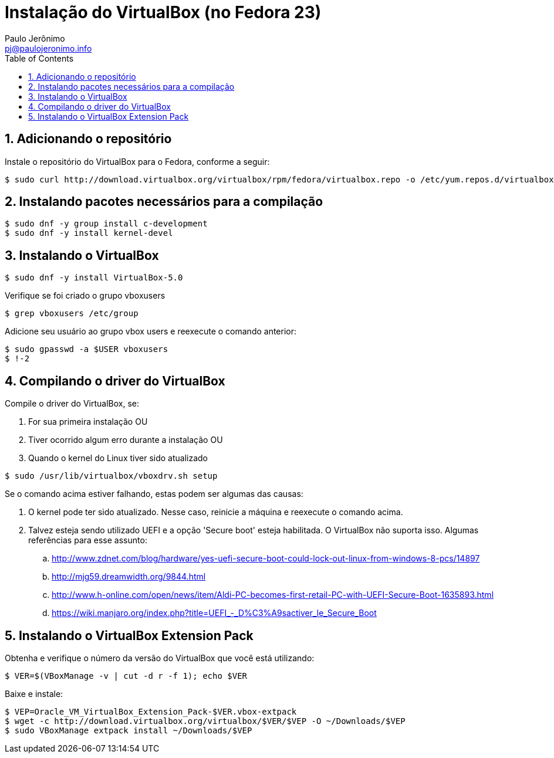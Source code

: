 = Instalação do VirtualBox (no Fedora 23)
:author: Paulo Jerônimo
:email: pj@paulojeronimo.info
:toc:
:numbered:

== Adicionando o repositório

Instale o repositório do VirtualBox para o Fedora, conforme a seguir:
[source,bash]
----
$ sudo curl http://download.virtualbox.org/virtualbox/rpm/fedora/virtualbox.repo -o /etc/yum.repos.d/virtualbox.repo
----

== Instalando pacotes necessários para a compilação

[source,bash]
----
$ sudo dnf -y group install c-development
$ sudo dnf -y install kernel-devel
----

== Instalando o VirtualBox

[source,bash]
----
$ sudo dnf -y install VirtualBox-5.0
----

Verifique se foi criado o grupo vboxusers
[source,bash]
----
$ grep vboxusers /etc/group
----

Adicione seu usuário ao grupo vbox users e reexecute o comando anterior:
[source,bash]
----
$ sudo gpasswd -a $USER vboxusers
$ !-2
----

== Compilando o driver do VirtualBox

Compile o driver do VirtualBox, se:

. For sua primeira instalação OU
. Tiver ocorrido algum erro durante a instalação OU
. Quando o kernel do Linux tiver sido atualizado
[source,bash]
----
$ sudo /usr/lib/virtualbox/vboxdrv.sh setup
----

Se o comando acima estiver falhando, estas podem ser algumas das causas:

. O kernel pode ter sido atualizado. Nesse caso, reinicie a máquina e reexecute o comando acima.
. Talvez esteja sendo utilizado UEFI e a opção 'Secure boot' esteja habilitada. O VirtualBox não suporta isso. Algumas referências para esse assunto:
.. http://www.zdnet.com/blog/hardware/yes-uefi-secure-boot-could-lock-out-linux-from-windows-8-pcs/14897
.. http://mjg59.dreamwidth.org/9844.html
.. http://www.h-online.com/open/news/item/Aldi-PC-becomes-first-retail-PC-with-UEFI-Secure-Boot-1635893.html
.. https://wiki.manjaro.org/index.php?title=UEFI_-_D%C3%A9sactiver_le_Secure_Boot

== Instalando o VirtualBox Extension Pack

Obtenha e verifique o número da versão do VirtualBox que você está utilizando:
[source,bash]
----
$ VER=$(VBoxManage -v | cut -d r -f 1); echo $VER
----

Baixe e instale:
[source,bash]
----
$ VEP=Oracle_VM_VirtualBox_Extension_Pack-$VER.vbox-extpack
$ wget -c http://download.virtualbox.org/virtualbox/$VER/$VEP -O ~/Downloads/$VEP
$ sudo VBoxManage extpack install ~/Downloads/$VEP
----

